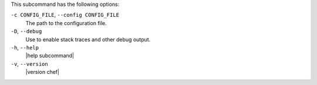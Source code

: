 .. The contents of this file are included in multiple topics.
.. This file describes a command or a sub-command for chef (the executable).
.. This file should not be changed in a way that hinders its ability to appear in multiple documentation sets.


This subcommand has the following options:

``-c CONFIG_FILE``, ``--config CONFIG_FILE``
   The path to the configuration file.

``-D``, ``--debug``
   Use to enable stack traces and other debug output.

``-h``, ``--help``
   |help subcommand|

``-v``, ``--version``
   |version chef|
